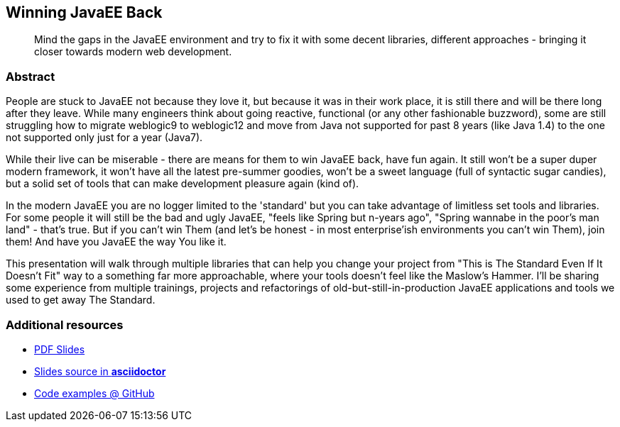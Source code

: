 :title: Winning JavaEE Back
:subtitle: Mind the gaps in the JavaEE environment and try to fix it with some decent libraries, different approaches - bringing it closer towards modern web development.

== {title}

> {subtitle}

=== Abstract

People are stuck to JavaEE not because they love it, but because it was in their work place, it is still there and will be there long after they leave. While many engineers think about going reactive, functional (or any other fashionable buzzword), some are still struggling how to migrate weblogic9 to weblogic12 and move from Java not supported for past 8 years (like Java 1.4) to the one not supported only just for a year (Java7).

While their live can be miserable - there are means for them to win JavaEE back, have fun again. It still won't be a super duper modern framework, it won't have all the latest pre-summer goodies, won't be a sweet language (full of syntactic sugar candies), but a solid set of tools that can make development pleasure again (kind of).

In the modern JavaEE you are no logger limited to the 'standard' but you can take advantage of limitless set tools and libraries. For some people it will still be the bad and ugly JavaEE, "feels like Spring but n-years ago", "Spring wannabe in the poor's man land" - that's true. But if you can't win Them (and let's be honest - in most enterprise'ish environments you can't win Them), join them! And have you JavaEE the way You like it.

This presentation will walk through multiple libraries that can help you change your project from "This is The Standard Even If It Doesn't Fit" way to a something far more approachable, where your tools doesn't feel like the Maslow's Hammer. I'll be sharing some experience from multiple trainings, projects and refactorings of old-but-still-in-production JavaEE applications and tools we used to get away The Standard. 

=== Additional resources

* https://speakerdeck.com/kubamarchwicki/winning-javaee-back[PDF Slides]
* https://github.com/kubamarchwicki/winning-javaee-back/blob/master/slides/src/slides.adoc[Slides source in *asciidoctor*]
* https://github.com/kubamarchwicki/winning-javaee-back/[Code examples @ GitHub]
